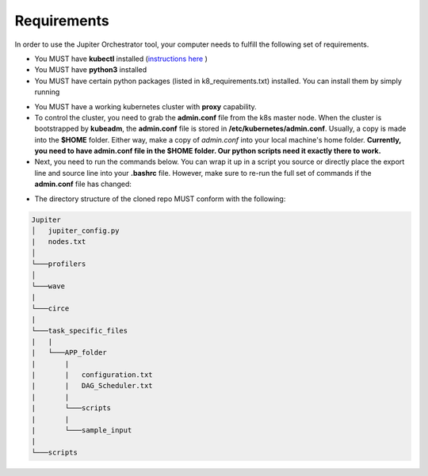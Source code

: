 Requirements
============

In order to use the Jupiter Orchestrator tool, your computer needs to fulfill the following set of requirements.

- You MUST have **kubectl** installed (`instructions here <https://kubernetes.io/docs/tasks/tools/install-kubectl>`_ )

- You MUST have **python3** installed 

- You MUST have certain python packages (listed in k8_requirements.txt) installed. You can install them by simply running 

.. code-block:: python
    :linenos:
    
    pip3 install -r k8_requirements.txt

- You MUST have a working kubernetes cluster with **proxy** capability.

- To control the cluster, you need to grab the **admin.conf** file from the k8s  master node. When the cluster is bootstrapped by **kubeadm**, the **admin.conf** file is stored in **/etc/kubernetes/admin.conf**. Usually, a copy is made into the **$HOME** folder. Either way, make a copy of `admin.conf` into your local machine's home folder. **Currently, you need to have admin.conf file in the $HOME folder. Our python scripts need it exactly there to work.**

- Next, you need to run the commands below. You can wrap it up in a script you source or directly place the export line and source line into your **.bashrc** file. However, make sure to re-run the full set of commands if the **admin.conf** file has changed:

.. code-block:: bash
   :linenos:

    sudo chown $(id -u):$(id -g) $HOME/admin.conf
    export KUBECONFIG=$HOME/admin.conf #check if it works with `kubectl get nodes`
    source <(kubectl completion bash)


- The directory structure of the cloned repo MUST conform with the following:

.. 
.. code-block:: text

        Jupiter
        │   jupiter_config.py 
        |   nodes.txt
        │
        └───profilers
        │  
        └───wave
        |   
        └───circe
        |
        └───task_specific_files
        |   |
        |   └───APP_folder
        |       |
        |       |   configuration.txt
        |       |   DAG_Scheduler.txt   
        |       |
        |       └───scripts
        |       |
        |       └───sample_input
        |
        └───scripts

